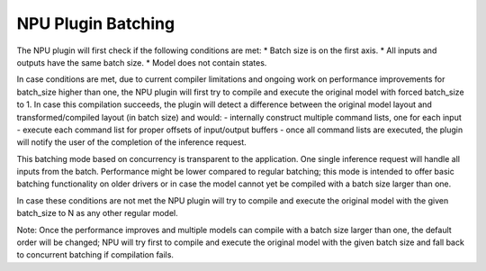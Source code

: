 NPU Plugin Batching 
===============================


.. meta::
   :description: OpenVINO™ NPU plugin supports batching
                 in two different modes: concurrency-based inference and
                 compiler-handled execution.


The NPU plugin will first check if the following conditions are met:
* Batch size is on the first axis.
* All inputs and outputs have the same batch size.
* Model does not contain states.

In case conditions are met, due to current compiler limitations and ongoing work on performance improvements for batch_size higher than one,
the NPU plugin will first try to compile and execute the original model with forced batch_size to 1.
In case this compilation succeeds, the plugin will detect a difference between the original model layout
and transformed/compiled layout (in batch size) and would:
- internally construct multiple command lists, one for each input
- execute each command list for proper offsets of input/output buffers
- once all command lists are executed, the plugin will notify the user of the completion of the inference request.

This batching mode based on concurrency is transparent to the application. One single inference request will handle all inputs from the batch.
Performance might be lower compared to regular batching; this mode is intended to offer basic batching functionality on older drivers
or in case the model cannot yet be compiled with a batch size larger than one.

In case these conditions are not met the NPU plugin will try to compile and execute the original model with the given
batch_size to N as any other regular model.

Note: Once the performance improves and multiple models can compile with a batch size larger than one,
the default order will be changed; NPU will try first to compile and execute the original model with the given
batch size and fall back to concurrent batching if compilation fails.

